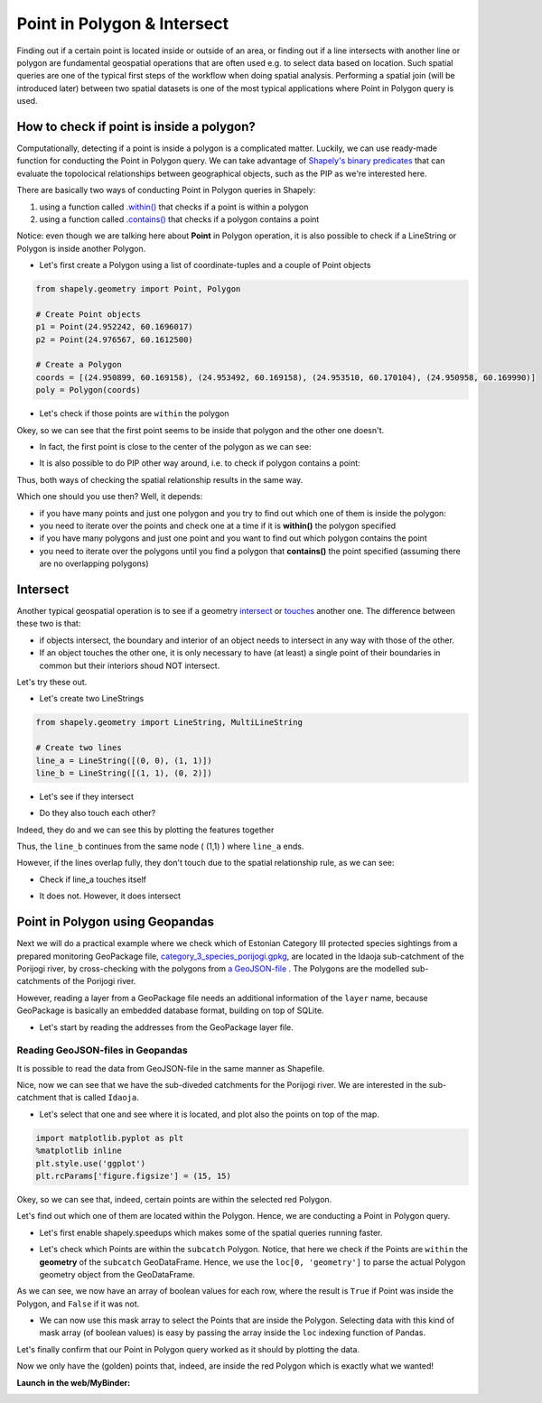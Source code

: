 Point in Polygon & Intersect
============================

Finding out if a certain point is located inside or outside of an area,
or finding out if a line intersects with another line or polygon are
fundamental geospatial operations that are often used e.g. to select
data based on location. Such spatial queries are one of the typical
first steps of the workflow when doing spatial analysis. Performing a
spatial join (will be introduced later) between two spatial datasets is
one of the most typical applications where Point in Polygon query
is used.

How to check if point is inside a polygon?
------------------------------------------

Computationally, detecting if a point is inside a polygon is a complicated matter.
Luckily, we can use ready-made function for
conducting the Point in Polygon query. We can take
advantage of `Shapely's binary
predicates <https://shapely.readthedocs.io/en/latest/manual.html#binary-predicates>`_
that can evaluate the topolocical relationships between geographical
objects, such as the PIP as we're interested here.

There are basically two ways of conducting Point in Polygon queries in Shapely:

1. using a function called
   `.within() <https://shapely.readthedocs.io/en/latest/manual.html#object.within>`_
   that checks if a point is within a polygon
2. using a function called
   `.contains() <https://shapely.readthedocs.io/en/latest/manual.html#object.contains>`_
   that checks if a polygon contains a point

Notice: even though we are talking here about **Point** in Polygon
operation, it is also possible to check if a LineString or Polygon is
inside another Polygon.

-  Let's first create a Polygon using a list of coordinate-tuples and a
   couple of Point objects

.. ipython:: python
   :suppress:

    import gdal
    from shapely.geometry import Point, Polygon
    p1 = Point(24.952242, 60.1696017)
    p2 = Point(24.976567, 60.1612500)
    coords = [(24.950899, 60.169158), (24.953492, 60.169158), (24.953510, 60.170104), (24.950958, 60.169990)]
    poly = Polygon(coords)

.. code:: python

    from shapely.geometry import Point, Polygon

    # Create Point objects
    p1 = Point(24.952242, 60.1696017)
    p2 = Point(24.976567, 60.1612500)

    # Create a Polygon
    coords = [(24.950899, 60.169158), (24.953492, 60.169158), (24.953510, 60.170104), (24.950958, 60.169990)]
    poly = Polygon(coords)


.. ipython:: python

    # Let's check what we have
    print(p1)
    print(p2)
    print(poly)

-  Let's check if those points are ``within`` the polygon

.. ipython:: python

    # Check if p1 is within the polygon using the within function
    p1.within(poly)
    
    # Check if p2 is within the polygon
    p2.within(poly)

Okey, so we can see that the first point seems to be inside that polygon
and the other one doesn't.

-  In fact, the first point is close to the center of the polygon as we
   can see:

.. ipython:: python

    # Our point
    print(p1)

    # The centroid
    print(poly.centroid)

-  It is also possible to do PIP other way around, i.e. to check if
   polygon contains a point:

.. ipython:: python

    # Does polygon contain p1?
    poly.contains(p1)

    # Does polygon contain p2?
    poly.contains(p2)

Thus, both ways of checking the spatial relationship results in the same way.

Which one should you use then? Well, it depends:

- if you have many points and just one polygon and you try to find out which one of them is inside the polygon:
- you need to iterate over the points and check one at a time if it is **within()** the polygon specified


- if you have many polygons and just one point and you want to find out which polygon contains the point
- you need to iterate over the polygons until you find a polygon that **contains()** the point specified (assuming there are no overlapping polygons)


Intersect
---------

Another typical geospatial operation is to see if a geometry
`intersect <https://shapely.readthedocs.io/en/latest/manual.html#object.intersects>`_
or `touches <https://shapely.readthedocs.io/en/latest/manual.html#object.touches>`_
another one. The difference between these two is that:

-  if objects intersect, the boundary and interior of an object needs to
   intersect in any way with those of the other.

-  If an object touches the other one, it is only necessary to have (at
   least) a single point of their boundaries in common but their
   interiors shoud NOT intersect.

Let's try these out.

-  Let's create two LineStrings

.. ipython:: python
   :suppress:

    # THIS CODE WILL NOT BE SHOWN, THE ONE BELOW IS!
    from shapely.geometry import LineString, MultiLineString
    line_a = LineString([(0, 0), (1, 1)])
    line_b = LineString([(1, 1), (0, 2)])

.. code:: python

    from shapely.geometry import LineString, MultiLineString

    # Create two lines
    line_a = LineString([(0, 0), (1, 1)])
    line_b = LineString([(1, 1), (0, 2)])

-  Let's see if they intersect

.. ipython:: python

    line_a.intersects(line_b)

-  Do they also touch each other?

.. ipython:: python

    line_a.touches(line_b)

Indeed, they do and we can see this by plotting the features together

.. ipython:: python

    # Create a MultiLineString
    multi_line = MultiLineString([line_a, line_b])
    multi_line

Thus, the ``line_b`` continues from the same node ( (1,1) ) where ``line_a`` ends.

However, if the lines overlap fully, they don't touch due to the spatial relationship rule, as we can see:

- Check if line_a touches itself

.. ipython:: python

    # Does the line touch with itself?
    line_a.touches(line_a)

- It does not. However, it does intersect

.. ipython:: python

    # Does the line intersect with itself?
    line_a.intersects(line_a)


Point in Polygon using Geopandas
--------------------------------

Next we will do a practical example where we check which of Estonian Category III protected species
sightings from a prepared monitoring GeoPackage file, `category_3_species_porijogi.gpkg <../_static/data/L3/category_3_species_porijogi.gpkg>`_, are located in
the Idaoja sub-catchment of the Porijogi river, by cross-checking with the polygons from `a GeoJSON-file <../_static/data/L3/porijogi_sub_catchments.geojson>`_ .
The Polygons are the modelled sub-catchments of the Porijogi river.

However, reading a layer from a GeoPackage file needs an additional information of the ``layer`` name, because GeoPackage is basically an embedded database format,
building on top of SQLite.

- Let's start by reading the addresses from the GeoPackage layer file.

.. ipython:: python

   import geopandas as gpd
   # protected species under class 3 monitoring sightings
   species_fp = "source/_static/data/L3/category_3_species_porijogi.gpkg"
   species_data = gpd.read_file(species_fp, layer='category_3_species_porijogi', driver='GPKG')


Reading GeoJSON-files in Geopandas
~~~~~~~~~~~~~~~~~~~~~~~~~~~~~~~~~~

It is possible to read the data from GeoJSON-file in the same manner as Shapefile.

.. ipython:: python

   # porijogi_sub_catchments
   polys_fp = "source/_static/data/L3/porijogi_sub_catchments.geojson"
   polys = gpd.read_file(polys_fp, driver='GeoJSON')
   polys.head(5)

Nice, now we can see that we have the sub-diveded catchments for the Porijogi river. We are interested in the sub-catchment that is called ``Idaoja``.

- Let's select that one and see where it is located, and plot also the points on top of the map.

.. code:: python

   import matplotlib.pyplot as plt
   %matplotlib inline
   plt.style.use('ggplot')
   plt.rcParams['figure.figsize'] = (15, 15)

.. ipython:: python

   @suppress
   import matplotlib.pyplot as plt

   subcatch = polys.loc[polys['NAME_1']=='Idaoja']
   subcatch.reset_index(drop=True, inplace=True)
   fig, ax = plt.subplots();
   polys.plot(ax=ax, facecolor='gray');
   subcatch.plot(ax=ax, facecolor='red');
   species_data.plot(ax=ax, color='blue', markersize=5);
   @savefig species_catchment.png width=7in
   plt.tight_layout();


.. image:: ../_static/img/species_catchment.png

Okey, so we can see that, indeed, certain points are within the selected red Polygon.

Let's find out which one of them are located within the Polygon. Hence, we are conducting a Point in Polygon query.

- Let's first enable shapely.speedups which makes some of the spatial queries running faster.

.. ipython:: python

   import shapely.speedups
   shapely.speedups.enable()

- Let's check which Points are within the ``subcatch`` Polygon. Notice, that here we check if the Points are ``within`` the **geometry**
  of the ``subcatch`` GeoDataFrame. Hence, we use the ``loc[0, 'geometry']`` to parse the actual Polygon geometry object from the GeoDataFrame.

.. ipython:: python

   pip_mask = species_data.within(subcatch.loc[0, 'geometry'])
   display(pip_mask)

As we can see, we now have an array of boolean values for each row, where the result is ``True``
if Point was inside the Polygon, and ``False`` if it was not.

- We can now use this mask array to select the Points that are inside the Polygon. Selecting data with this kind of mask array (of boolean values) is
  easy by passing the array inside the ``loc`` indexing function of Pandas.

.. ipython:: python

   pip_data = species_data.loc[pip_mask]
   pip_data

Let's finally confirm that our Point in Polygon query worked as it should by plotting the data.

.. ipython:: python

   subcatch = polys.loc[polys['NAME_1']=='Idaoja']
   subcatch.reset_index(drop=True, inplace=True)
   fig, ax = plt.subplots()
   polys.plot(ax=ax, facecolor='gray');
   subcatch.plot(ax=ax, facecolor='red');
   pip_data.plot(ax=ax, color='gold', markersize=10);
   @savefig species_catchment_pip.png width=7in
   plt.tight_layout();


.. image:: ../_static/img/species_catchment_pip.png


Now we only have the (golden) points that, indeed, are inside the red Polygon which is exactly what we wanted!

**Launch in the web/MyBinder:**

.. image:: https://mybinder.org/badge_logo.svg
     :target: https://mybinder.org/v2/gh/LandscapeGeoinformatics/geopython-ut-2019/master?filepath=L3%2Flesson3.ipynb
